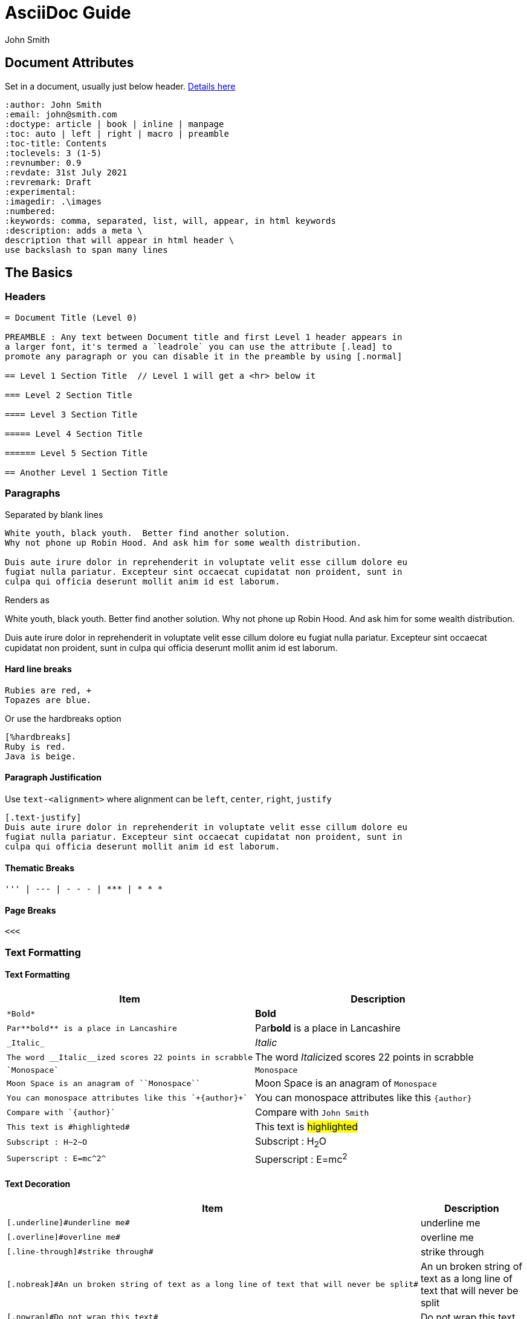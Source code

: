 = AsciiDoc Guide
:author: John Smith

== Document Attributes
Set in a document, usually just below header. https://docs.asciidoctor.org/asciidoc/latest/attributes/document-attributes-ref/[Details here]

----
:author: John Smith
:email: john@smith.com
:doctype: article | book | inline | manpage
:toc: auto | left | right | macro | preamble
:toc-title: Contents
:toclevels: 3 (1-5)
:revnumber: 0.9
:revdate: 31st July 2021
:revremark: Draft
:experimental:
:imagedir: .\images
:numbered:
:keywords: comma, separated, list, will, appear, in html keywords
:description: adds a meta \
description that will appear in html header \
use backslash to span many lines
----

== The Basics

=== Headers

----
= Document Title (Level 0)

PREAMBLE : Any text between Document title and first Level 1 header appears in
a larger font, it's termed a `leadrole` you can use the attribute [.lead] to
promote any paragraph or you can disable it in the preamble by using [.normal]

== Level 1 Section Title  // Level 1 will get a <hr> below it

=== Level 2 Section Title

==== Level 3 Section Title

===== Level 4 Section Title

====== Level 5 Section Title

== Another Level 1 Section Title
----

=== Paragraphs
Separated by blank lines

----
White youth, black youth.  Better find another solution.
Why not phone up Robin Hood. And ask him for some wealth distribution.

Duis aute irure dolor in reprehenderit in voluptate velit esse cillum dolore eu
fugiat nulla pariatur. Excepteur sint occaecat cupidatat non proident, sunt in
culpa qui officia deserunt mollit anim id est laborum.

----

Renders as

White youth, black youth.  Better find another solution.
Why not phone up Robin Hood. And ask him for some wealth distribution.

Duis aute irure dolor in reprehenderit in voluptate velit esse cillum dolore eu
fugiat nulla pariatur. Excepteur sint occaecat cupidatat non proident, sunt in
culpa qui officia deserunt mollit anim id est laborum.

==== Hard line breaks

----
Rubies are red, +
Topazes are blue.
----

Or use the hardbreaks option

----
[%hardbreaks]
Ruby is red.
Java is beige.
----

==== Paragraph Justification
Use `text-<alignment>` where alignment can be `left`, `center`, `right`, `justify`

----
[.text-justify]
Duis aute irure dolor in reprehenderit in voluptate velit esse cillum dolore eu
fugiat nulla pariatur. Excepteur sint occaecat cupidatat non proident, sunt in
culpa qui officia deserunt mollit anim id est laborum.
----

==== Thematic Breaks
----
''' | --- | - - - | *** | * * *
----

==== Page Breaks

----
<<<
----

=== Text Formatting

==== Text Formatting

[%header,cols="2,.^2",width=100%]             
|===                                
|Item | Description                 

a|----
*Bold*
---- 
| *Bold*

a|----
Par**bold** is a place in Lancashire
----
| Par**bold** is a place in Lancashire

a|----
_Italic_
----
| _Italic_

a|----
The word __Italic__ized scores 22 points in scrabble
----
| The word __Italic__ized scores 22 points in scrabble

a|----
`Monospace`
----
| `Monospace`

a|----
Moon Space is an anagram of ``Monospace``
----
| Moon Space is an anagram of ``Monospace``

a|----
You can monospace attributes like this `+{author}+`
----
a| You can monospace attributes like this `+{author}+`

a|----
Compare with `{author}`
----
| Compare with `{author}`

a|----
This text is #highlighted#
----
| This text is #highlighted#

a|----
Subscript : H~2~O
----
| Subscript : H~2~O

a|----
Superscript : E=mc^2^
----
| Superscript : E=mc^2^

|===

==== Text Decoration

[%header,cols="2,.^2",width=100%]
|===
|Item | Description

a|----
[.underline]#underline me#
----
| [.underline]#underline me#

a|----
[.overline]#overline me#
----
| [.overline]#overline me#

a|----
[.line-through]#strike through#
----
| [.line-through]#strike through#

a|----
[.nobreak]#An un broken string of text as a long line of text that will never be split#
----
| [.nobreak]#An un broken string of text as a long line of text that will never be split#

a|----
[.nowrap]#Do not wrap this text#
----
| [.nowrap]#Do not wrap this text#

a|----
[.pre-wrap]#All spaces are preserved       s#
----
| [.pre-wrap]#All spaces are preserved       s#
|===

=== Apsotrophes and Quotes

TODO

=== 



